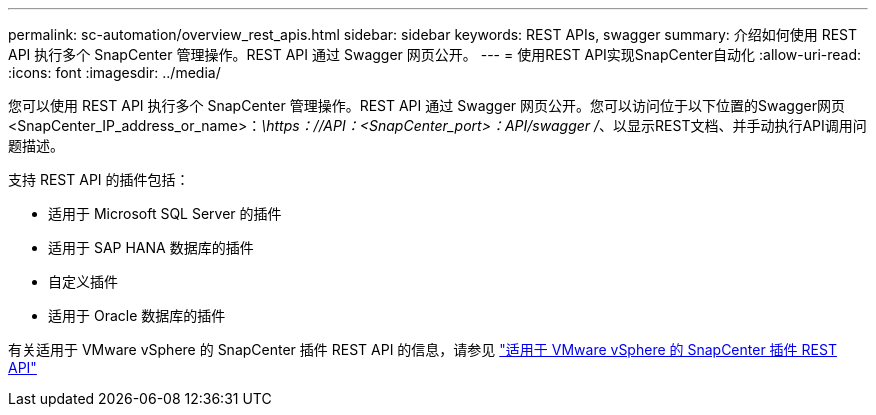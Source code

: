 ---
permalink: sc-automation/overview_rest_apis.html 
sidebar: sidebar 
keywords: REST APIs, swagger 
summary: 介绍如何使用 REST API 执行多个 SnapCenter 管理操作。REST API 通过 Swagger 网页公开。 
---
= 使用REST API实现SnapCenter自动化
:allow-uri-read: 
:icons: font
:imagesdir: ../media/


[role="lead"]
您可以使用 REST API 执行多个 SnapCenter 管理操作。REST API 通过 Swagger 网页公开。您可以访问位于以下位置的Swagger网页<SnapCenter_IP_address_or_name>：_\https：//API：<SnapCenter_port>：API/swagger /_、以显示REST文档、并手动执行API调用问题描述。

支持 REST API 的插件包括：

* 适用于 Microsoft SQL Server 的插件
* 适用于 SAP HANA 数据库的插件
* 自定义插件
* 适用于 Oracle 数据库的插件


有关适用于 VMware vSphere 的 SnapCenter 插件 REST API 的信息，请参见 https://docs.netapp.com/us-en/sc-plugin-vmware-vsphere/scpivs44_rest_apis_overview.html["适用于 VMware vSphere 的 SnapCenter 插件 REST API"^]
